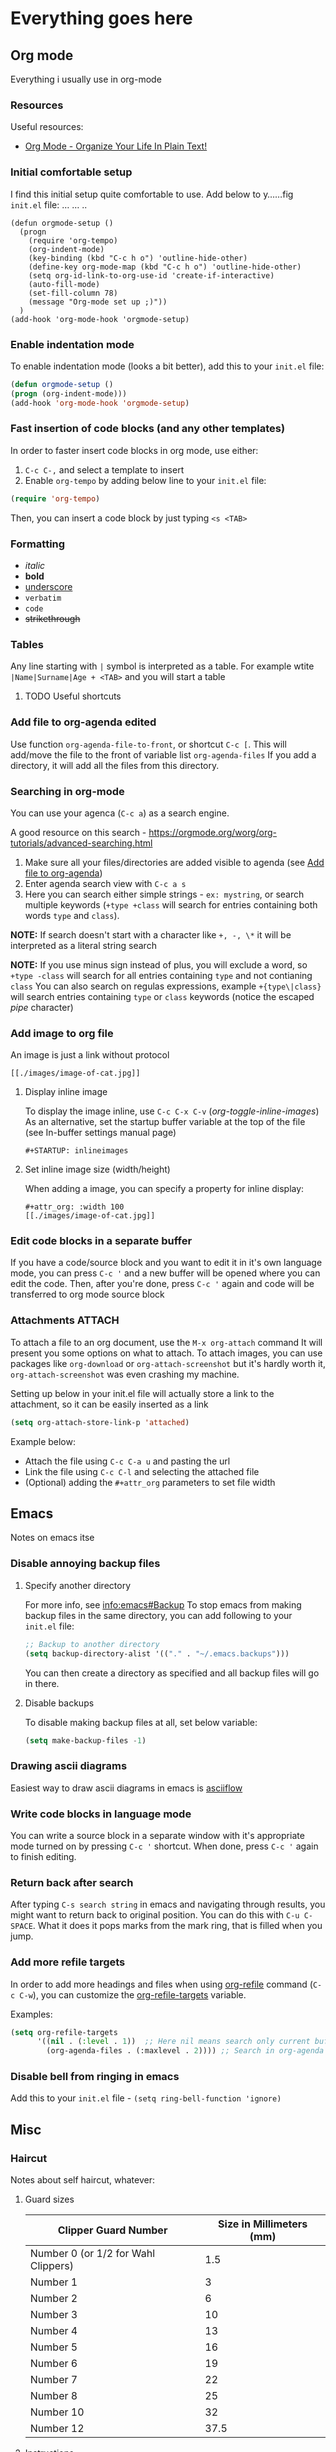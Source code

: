 #+STARTUP: inlineimages overview

* Everything goes here
** Org mode
:PROPERTIES:
:ID:       5c2ad23d-b530-4671-bd70-05380e417f81
:END:
Everything i usually use in org-mode
*** Resources
Useful resources:
- [[http://doc.norang.ca/org-mode.html][Org Mode - Organize Your Life In Plain Text!]]
*** Initial comfortable setup
I find this initial setup quite comfortable to use.
Add below to y......fig =init.el= file:
            ... ...  ..
#+begin_src..macs   ..
(defun orgmode-setup ()
  (progn
    (require 'org-tempo)
    (org-indent-mode)
    (key-binding (kbd "C-c h o") 'outline-hide-other)
    (define-key org-mode-map (kbd "C-c h o") 'outline-hide-other)
    (setq org-id-link-to-org-use-id 'create-if-interactive)
    (auto-fill-mode)
    (set-fill-column 78)
    (message "Org-mode set up ;)"))
  )
(add-hook 'org-mode-hook 'orgmode-setup)
#+end_src
*** Enable indentation mode
To enable indentation mode (looks a bit better), add this to your
~init.el~ file:

#+begin_src emacs-lisp
(defun orgmode-setup ()
(progn (org-indent-mode)))
(add-hook 'org-mode-hook 'orgmode-setup)
#+end_src

*** Fast insertion of code blocks (and any other templates)

In order to faster insert code blocks in org mode, use either:
1. =C-c C-,= and select a template to insert
2. Enable =org-tempo= by adding below line to your =init.el= file:

#+begin_src emacs-lisp
  (require 'org-tempo)
#+end_src

Then, you can insert a code block by just typing =<s <TAB>=

*** Formatting
:PROPERTIES:
:ID:       ec16ac95-93f6-46fd-938a-a4d93ce52856
:END:
- /italic/
- *bold*
- _underscore_
- =verbatim=
- ~code~
- +strikethrough+

*** Tables
Any line starting with =|= symbol is interpreted as a table.  For
example wtite =|Name|Surname|Age + <TAB>= and you will start a table
**** TODO Useful shortcuts
*** Add file to org-agenda edited
:PROPERTIES:
:ID: 1ed495c7-4875-4d98-88c7-511718c4850e
:END:

Use function =org-agenda-file-to-front=, or shortcut =C-c [=.  This
will add/move the file to the front of variable list
=org-agenda-files= If you add a directory, it will add all the files
from this directory.

*** Searching in org-mode
You can use your agenca (=C-c a=) as a search engine.

A good resource on this search -
[[https://orgmode.org/worg/org-tutorials/advanced-searching.html]]

1. Make sure all your files/directories are added visible to agenda
   (see [[id:1ed495c7-4875-4d98-88c7-511718c4850e][Add file to org-agenda]])
2. Enter agenda search view with =C-c a s=
3. Here you can search either simple strings - =ex: mystring=, or
   search multiple keywords (=+type +class= will search for entries
   containing both words =type= and =class=).

*NOTE:* If search doesn't start with a character like =+, -, \*= it
will be interpreted as a literal string search

*NOTE:* If you use minus sign instead of plus, you will exclude a
word, so =+type -class= will search for all entries containing =type=
and not contianing =class= You can also search on regulas expressions,
example =+{type\|class}= will search entries containing =type= or
=class= keywords (notice the escaped /pipe/ character)
*** Add image to org file
An image is just a link without protocol

#+begin_example
[[./images/image-of-cat.jpg]]
#+end_example


**** Display inline image
To display the image inline, use =C-c C-x C-v= (/org-toggle-inline-images/)
As an alternative, set the startup buffer variable at the top of the file (see In-buffer settings manual page)

#+begin_example
#+STARTUP: inlineimages
#+end_example

**** Set inline image size (width/height)
When adding a image, you can specify a property for inline display:

#+begin_example
#+attr_org: :width 100
[[./images/image-of-cat.jpg]]
#+end_example

*** Edit code blocks in a separate buffer
If you have a code/source block and you want to edit it in it's own language
mode, you can press =C-c '= and a new buffer will be opened where you can edit
the code. Then, after you're done, press =C-c '= again and code will be
transferred to org mode source block
*** Attachments :ATTACH:
To attach a file to an org document, use the ~M-x org-attach~ command
It will present you some options on what to attach.
To attach images, you can use packages like ~org-download~ or ~org-attach-screenshot~ but it's hardly worth it, ~org-attach-screenshot~ was even crashing my machine.

Setting up below in your init.el file will actually store a link to the attachment, so it can be easily inserted as a link
#+begin_src emacs-lisp
(setq org-attach-store-link-p 'attached)
#+end_src

Example below:
- Attach the file using ~C-c C-a u~ and pasting the url
- Link the file using ~C-c C-l~ and selecting the attached file
- (Optional) adding the ~#+attr_org~ parameters to set file width

#+attr_org: :width 500
[[attachment:1200px-Org-mode-unicorn.svg.png]]

** Emacs
:PROPERTIES:
:ID:       b01035fa-063f-410e-9ea9-94167530cc02
:END:

Notes on emacs itse
*** Disable annoying backup files

**** Specify another directory

For more info, see info:emacs#Backup To stop emacs from making backup files in
the same directory, you can add following to your =init.el= file:

#+begin_src emacs-lisp
;; Backup to another directory
(setq backup-directory-alist '(("." . "~/.emacs.backups")))
 #+end_src

You can then create a directory as specified and all backup files will
go in there.

**** Disable backups

To disable making backup files at all, set below variable:

#+begin_src emacs-lisp
(setq make-backup-files -1)
#+end_src
*** Drawing ascii diagrams
Easiest way to draw ascii diagrams in emacs is [[https://asciiflow.com][asciiflow]]

*** Write code blocks in language mode
You can write a source block in a separate window with it's appropriate mode
turned on by pressing =C-c '= shortcut. When done, press =C-c '= again to
finish editing.
*** Return back after search
After typing =C-s search string= in emacs and navigating through results, you might
want to return back to original position.
You can do this with =C-u C-SPACE=. What it does it pops marks from the mark
ring, that is filled when you jump.
*** Add more refile targets
In order to add more headings and files when using [[help:org-refile][org-refile]] command (=C-c C-w=), you can
customize the [[help:org-refile-targets][org-refile-targets]] variable.

Examples:
#+begin_src emacs-lisp
  (setq org-refile-targets
        '((nil . (:level . 1))  ;; Here nil means search only current buffer
          (org-agenda-files . (:maxlevel . 2)))) ;; Search in org-agenda files
#+end_src

#+RESULTS:
: ((nil :level . 1) (org-agenda-files :maxlevel . 2))
*** Disable bell from ringing in emacs
Add this to your =init.el= file - ~(setq ring-bell-function 'ignore)~
** Misc
*** Haircut
Notes about self haircut, whatever:
**** Guard sizes
|-------------------------------------+--------------------------|
| Clipper Guard Number                | Size in Millimeters (mm) |
|-------------------------------------+--------------------------|
| Number 0 (or 1/2 for Wahl Clippers) |                      1.5 |
| Number 1                            |                        3 |
| Number 2                            |                        6 |
| Number 3                            |                       10 |
| Number 4                            |                       13 |
| Number 5                            |                       16 |
| Number 6                            |                       19 |
| Number 7                            |                       22 |
| Number 8                            |                       25 |
| Number 10                           |                       32 |
| Number 12                           |                     37.5 |
|-------------------------------------+--------------------------|
**** Instructions
- Sides: Start with 10mm, then, if too long lower to max 6mm
- Top sides of the head (to take the bulk off): again, start with 10mm, if
  nothing is going off, lower to max 6-7mm.
- Top of the head: 10mm, if nothing going off lower to 9mm (*not less*)
**** Haircut videos:
[[https://www.youtube.com/watch?v=wNlxye9kF2E][How to Cut the Sides of Your Own Hair | The Up and Down Method]]

* Programming
** General
*** Workflow. In this order:
When working on a feature, i will usually follow below steps:

1. Make it work
2. Make it fast
3. Make it pretty
4. Make it clean (refactor)
*** Cheat Sheets
Good online cheat sheets - [[https://devhints.io/]]
Command line cheat sheet - [[https://cheat.sh/]]
*** Enterprise application (from the book about patterns)
**** Definition of an Enterprise application
From the book =Patterns of enterprise applications architecture=
Some might say that enterprise applications are just big systems, but there are plenty of large projects that are not enterprise applications.
My understanding of enterprise applications is that. Those are systems integrated very closely with business processes (or driving business processes). Like for example payroll, logistic applications and warehouse management systems, financial applications etc. Those applications often operate with data and this data needs to persist somewhere. Enterprise applications are often built around some business rules, and Layered architecture is very helpful with this. By isolating business rules to a separate layer, it will be easier to change (and business rules are something that changes a lot)
**** How to measure performance
There are many measurements that can be done for enterprise apps:

- Response time
- Responsiveness
- How Response or responsiveness change under load
- Scalability
- Performance (transactions per second)
*** Design resources
- https://css-tricks.com/
- https://www.refactoringui.com/
*** Writing notes
**** Focus on understanding
- think broader, try to find counterarguments to your ideas and understandings.
- writing effective notes involves reading, thinking and writing down your understanding (in your own words, concise) of what you just read. If you understood something, you must likely also remembered it.
**** How to take smart notes
//From the book 'How to take smart notes' or something//
- don't use complicated techniques and tools
- Keep all your unfinished tasks and projects written down, in order to free your working memory. (let your brain do more thinking than memorization). Bullet journaling might help with that.
- revisit your notes and try to link them in different ways in order to generate new ideas.
- don't multitask, it's impossible. multitasking is just fast switching of tasks. it's better to focus on one task at a time to preserve energy
- willpower is a finite resource that requires time to recover.
***** Linking smart notes
By finding the essence of the ideas and linking it with other notes we create a dialog between the notes and take them out of context, which can bring us to new inferences (ideas):

- when adding a note, think in which context will you must likely come across it and link it accordingly (for example if your write about a framework, you can link it with the language, the pattern this framework is using or type of projects it might be used in)
- add tags based on concrete topic of the note, not abstract or grouping keywords.
- making smart notes with links between the ideas is an investment that will pay off in the long run
***** Memorizing versus remembering
Those are two different concepts. memorization is the ability to pack some information and place it in your long-term memory. On the other hand, remembering is triggered by pulling the correct ropes (neurons?) in our brains that will recall something. Memorization is useless if we can't recall that information later (this how students usually prepare for exams, they memorize the information, but shortly after they cannot recall it, because this information was not linked properly). Writing and linking notes can help a lot with remembering.
*** Neovim
**** init.lua aliases in neovim
#+begin_src lua
local cmd = vim.cmd  -- to execute Vim commands e.g. cmd('pwd')
local fn = vim.fn    -- to call Vim functions e.g. fn.bufnr()
local g = vim.g      -- a table to access global variables
local opt = vim.opt  -- to set options
#+end_src
**** Luasnippets
For more extensive documentation always use internal vim help ~:h luasnip.txt~
***** Setting up

For default config values, see [[https://github.com/L3MON4D3/LuaSnip/blob/69cb81cf7490666890545fef905d31a414edc15b/lua/luasnip/config.lua#L82-L104][this]]

#+begin_src lua
local ls = require'luasnip'

ls.config.set_config {
    history = true,

    -- this is handy to see all values update at one if used in many places
    updateevents = "TextChanged,TextChangedI",

    -- Those are the globals that will be present in each file
    -- so you don't need to re-define then each time
    snip_env = {
        ls = require'luasnip',
        parse = ls.parser.parse_snippet,
        fmt = require('luasnip.extras.fmt').fmt,
        rep = require('luasnip.extras').rep,
        s = ls.snippet,
        t = ls.text_node,
        i = ls.insert_node,
        f = ls.function_node,
        c = ls.choice_node,
    }
}

-- cleanup the snippets before reloading, this is actually needed for the contents to change
ls.cleanup()
#+end_src

***** Loading files
In order to load snippets from folder, add following

#+begin_src lua
-- to load snippets from lua files
require('luasnip.loaders.from_lua').lazy_load({ paths = "./luasnippets" })
-- to load vscode like snippets
require('luasnip.loaders.from_vscode').lazy_load({ paths = "./snippets" })
#+end_src

***** Lua snippets

Snippets stored in lua files can be more powerful, although less portable. To start with them, create a directory (ex: ~luasnippets~) where all snippets will be stored

Snippets are stored based on ~filetype~. For example, for snippets available for all files, create a file ~luasnippets/all.lua~. (See ~:set filetype~) This file needs to return a list of 2 values, snippets and autosnippets (which may be null)

Example (notice we didn't declare any local variables, because we used snip\_env setup above):
#+begin_src lua
local snippets = {
    s('state', fmt("const [{}, set{}] = React.useState({});{}", {
        i(1, "state"),
        f(function (args)
            return (args[1][1]:gsub("^%l", string.upper))
        end, {1}),
        i(2, "value"),
        i(0)
    }))
}

local autosnippets = {}

return snippets, autosnippets
#+end_src

***** Keymaps
In order to navigate better, you can set following keymaps:

#+begin_src lua
local ls = require('luasnip')
-- Luasnip jump forward or expand
vim.keymap.set({'i', 's'}, "<C-k>", function()
    if (ls.expand_or_jumpable()) then
        ls.expand_or_jump()
    end
end, {silent = true})

-- Luasnip jump backward
vim.keymap.set({'i', 's'}, "<C-j>", function()
    if (ls.jumpable(-1)) then
        ls.jump(-1)
    end
end, {silent = true})

vim.keymap.set({'i', 's'}, "<C-l>", function()
    if (ls.choice_active()) then
        ls.change_choice(1)
    end
end, {silent = true})

-- reload snippets after change was done
vim.keymap.set("n", "<leader><leader>s", "<cmd>source " .. vim.fn.stdpath('config') .. "/lua/snippets-setup.lua<cr>", { silent = true })

-- Edit snippets for current filetype
vim.keymap.set("n", "<leader><leader>se", function() require("luasnip.loaders").edit_snippet_files() end, { silent = true })
#+end_src
***** Extending filetypes
#+begin_src lua
-- when in typescript file, search ONLY typescript and typescriptreact snippets
ls.filetype_set("typescript", { "typescript", "typescriptreact" })

-- when in typescript files, ALSO search typescriptreact
-- WARNING: if this code is rerun every time setup is reloaded, you will see
-- duplicate snippets
ls.filetype_extend("typescript", { "typescriptreact" })
#+end_src
*** Making plans for the future
When you plan something for the future, you cannot know if it will make you happy. (you cannot psychologically know it)

Moral of the story: living in the moment is not just a lofty idea from lifestyle books, it's the only way of living your brain can comprehend)
** Algorithms
Here i will document my solutions to various leetcode questions. I will first attempt to solve them in Python or Javascript

The attempt is to do an explanation of all the questions from this [[https://docs.google.com/spreadsheets/d/1sfaK42jUUNIz9_jsQViWCMR5B2_cos_KD31bKI-5bEg/edit#gid=0][list]]
*** Best time to buy
#+begin_example
You are given an array prices where prices[i] is the price of a given stock on the ith day.

You want to maximize your profit by choosing a single day to buy one stock and choosing a different day in the future to sell that stock.

Return the maximum profit you can achieve from this transaction. If you cannot achieve any profit, return 0.
#+end_example

**** Solution

Solution to this problem is of complexity ~O(n)~. Also called sliding-window technique The idea is to have two pointers. One pointing at the current lowest price, and the other at the current examined price. Also, we want to keep track of the maximum profit made during the loop. So, while we move through the list, we should keep track of 3 things:

-   the minimum price that we encountered so far
-   The maximum profit we could get
-   the current price we're at

This problem can be also solved using [[https://www.geeksforgeeks.org/largest-sum-contiguous-subarray][Kodane's algorithm]] also known as ~largest sum of contiguous subarray~.
*** Binary search
Binary search is performed on sorted collections and has a complexity of O(log n). It is part of Divide and Conquer algorithms and the key target in each step is to make the solution domain smaller, by eliminating portions that don't satisfy the requirements.
*** Binary search in a rotated sorted array :ATTACH:
:PROPERTIES:
:ID:       55e25b1a-4033-42df-943b-ae903ee65f0c
:END:
Source: [[https://leetcode.com/problems/search-in-rotated-sorted-array/][https://leetcode.com/problems/search-in-rotated-sorted-array/]]

#+begin_example
There is an integer array nums sorted in ascending order (with distinct values).

Prior to being passed to your function, nums is possibly rotated at an unknown pivot index k (1 <= k < nums.length) such that the resulting array is [nums[k], nums[k+1], ..., nums[n-1], nums[0], nums[1], ..., nums[k-1]] (0-indexed). For example, [0,1,2,4,5,6,7] might be rotated at pivot index 3 and become [4,5,6,7,0,1,2].

Given the array nums after the possible rotation and an integer target, return the index of target if it is in nums, or -1 if it is not in nums.

You must write an algorithm with O(log n) runtime complexity.
#+end_example

**** Solution

Again, we see the array is sorted and that we need to solve the problem in `O(log n)` time. This almost always means binary-search, so we need to have a left, right, and middle pointer. The key concept to understand, when we take a mid pointer, which portion is sorted relative to this pointer, left or right?

[[attachment:Solution1.png]]

This is easy to check if we know what is the leftmost value of the array (and we know it). If `left <= mid` then left part is sorted, else the right part is sorted. Now that we know which part is sorted, we can check if our `target` is within that sorted part. If it is, then discard the other portion, and vice versa.

[[attachment:Solution2.png]]

In above example, target was not in our sorted (left) part, so we just discarded it and continue the search in the remaining portion.

#+begin_src python
class Solution:
    def search(self, nums: List[int], target: int) -> int:
        left = 0
        right = len(nums) - 1
        while left <= right:
            mid = (left + right) // 2
            if nums[mid] == target:
                return mid;
           # Is the left part sorted?
            if nums[left] <= nums[mid]:
                # Left part is sorted
                if nums[left] <= target < nums[mid]:
                    # search the left part
                    right = mid - 1
                else:
                    left = mid + 1
            else:
                # Right part is sorted
                if nums[mid] < target <= nums[right]:
                    # search right
                    left = mid + 1
                else:
                    right = mid - 1
        return -1
#+end_src
*** Contains duplicate
Source: [[https://leetcode.com/problems/contains-duplicate]]

#+begin_example
Given an integer array nums, return true if any value appears at least twice in the array, and return false if every element is distinct.
#+end_example

**** Solution
There are 2 possible solutions that appear to me as optimal:

1. Sort the array first. It is easy to find out if there are duplicates in a sorted array. The complexity will be then equal to the complexity of sorting. This is a more memory efficient method.
2. Use a hash map to identify if an element was previously found
*** Maximum product subarray
:PROPERTIES:
:SOURCE:   https://leetcode.com/problems/maximum-product-subarray/
:END:

Problem:
#+begin_example
Given an integer array nums, find a contiguous non-empty subarray within the array that has the largest product, and return the product. It is guaranteed that the answer will fit in a 32-bit integer. A subarray is a contiguous subsequence of the array.
#+end_example

**** Solution :ATTACH:
:PROPERTIES:
:ID:       e58a059c-58de-4516-adbf-8bd3edbe0e3a
:END:
This puzzle is easily solved with Dynamic programming What information do we need? When looping through the array, I want to keep track of the maximum product that I encountered so far before.

[[attachment:one.png]]

But there is an issue with the negative numbers. Let's say we have array [-1, -2, 3, -4]. What is the maximum product here.
[[attachment:two.png]]

Solution to this issue is to keep track both of Max and Min of the previous subarray:
[[attachment:three.png]]

With this, only 1 special case remains, it's zero. When we encounter a 0, we want to reset both max and min to 1.
[[attachment:four.png]]

#+begin_src python
class Solution:
    def maxProduct(self, nums: List[int]) -> int:
        maxp = minp = nums[0]
        answer = nums[0]
        for num in nums[1:]:
            if num < 0:
                # when we have negative values, signs change
                (maxp, minp) = (minp, maxp)
            maxp = max(num, maxp * num)
            minp = min(num, minp * num)
            answer = max(maxp, answer)
        return answer
#+end_src

**** Thoughts
Dynamic programming uses the concept of memorizing the previous calculations so we don't have to re-compute them again and again. It's actually very similar to Maximum subarray but here we need another variable to keep track of - ~minimum so far~
*** Maximum subarray
:PROPERTIES:
:SOURCE:   https://leetcode.com/problems/maximum-subarray/
:END:
#+begin_example
Given an integer array nums, find the contiguous subarray (containing at least one number) which has the largest sum and return its sum.

A subarray is a contiguous part of an array.
#+end_example

**** Solution
Solution is based on Kodane's algorithm. (also mentioned Best time to buy) It's a method to find the biggest contiguous positive subarray.

Pseudocode:
#+begin_src python
max_so_far = -infinity
max_result = 0

for each number in array:
    max_so_far = max_so_far + number
    max_result = max(max_result, max_so_far)
    if max_so_far is less than 0: # if sum goes below 0, it's useless for our result, cut it
        max_so_far = 0 # make sure to reset to 0 if sum went negative
#+end_src

Python:
#+begin_src python
class Solution:
    # Using Kodane's algorithm
    def maxSubArray(self, nums: List[int]) -> int:
            max_so_far = -inf
            max_ending_here = 0
            # Loop over elements
            for num in nums:
                    max_ending_here += num
                    max_so_far = max(max_so_far, max_ending_here)
                    max_ending_here = max(0, max_ending_here)
            return max_so_far
#+end_src
*** Minimum in rotated sorted array
:PROPERTIES:
:SOURCE:   https://leetcode.com/problems/find-minimum-in-rotated-sorted-array/
:END:
#+begin_example
Suppose an array of length n sorted in ascending order is rotated between 1 and n times. For example, the array nums = [0,1,2,4,5,6,7] might become:

[4,5,6,7,0,1,2] if it was rotated 4 times.
[0,1,2,4,5,6,7] if it was rotated 7 times.
Notice that rotating an array [a[0], a[1], a[2], ..., a[n-1]] 1 time results in the array [a[n-1], a[0], a[1], a[2], ..., a[n-2]].

Given the sorted rotated array nums of unique elements, return the minimum element of this array.

You must write an algorithm that runs in O(log n) time.
#+end_example

**** Solution :ATTACH:
:PROPERTIES:
:ID:       4cda5a7b-337d-48ad-8998-ba47618ff86f
:END:
What is the goal? to find the minimum value in a sorted array that might be rotated. (in log n time)

When a sorted array is rotated, what we have as a result is actually 2 sorted arrays. And what we need to find is the leftmost value of the smaller (right) one.

[[attachment:sort1.png]]

But we don't know where left array ends and the right one begins. What we can do, we can start choosing pivots and checking if we are in the first or second array?

[[attachment:sort2.png]]

With this pivot, are we in the first array or the second? we can check this by comparing to the left most value, if it's less or equal to the pivot, then we are in the left (first) array. In this case this is true, and this means we can safely ignore all the elements before the p1ivot and continue searching in the remaining array(s)

[[attachment:sort3.png]]

Notice we still have 2 sorted arrays left
Say we selected a new pivot:

[[attachment:sort4.png]]

Now the situation is different as it's smaller than the leftmost value, meaning we are in the right array. This means all the values after it are only larger and can be ignored.
Now after few iterations we would arrive at this point:

[[attachment:sort5.png]]

If the left value is smaller or equal to the right value, it means the array is already sorted, and what we need to do is just return the leftmost value.

#+begin_src python
class Solution:
    def findMin(self, nums: List[int]) -> int:
        left = 0
        right = len(nums) - 1
        while left < right:
            if nums[left] <= nums[right]:
                # Array from left to right is already sorted, return the leftmost value
                return nums[left]
            pivot = (left + right) // 2
            # Where is the pivot? left or right array?
            if nums[pivot] >= nums[left]:
                # Left, continue searching to the right of the pivot
                left = pivot + 1
            else:
                # Right, continue searching to the left
                right = pivot
        return nums[left]
#+end_src

**** Thoughts
When we have to search something in a sorted or rotated array, first should come to mind Binary search. When thinking of binary search, it's useful to think about which parts of the sequence will be disqualified in this step, in order to make the possible solution list smaller.
** Design Patterns
*** Decorator
[[https://refactoring.guru/design-patterns/decorator][Source - refactoring guru]]
Decorator design pattern is used to enhance an object using `Composition` instead of inheritance, while preserving the same interface

**** Example
Let's say I have a ~DataSource~ class in my library. Users of the library have requested a new feature to be able to encrypt the content of the ~DataSource~, and other users requested compression of the ~DataSource~. Some of them would like to have both. In this case I can just implement two decorators (as seen in  [[id:d0264d8b-852b-40be-8c48-c708a4bc075b][Pseudo code]] section). Then, client can use either one of those, or he can combine them and have something like this ~(((FileDataSource) EncryptionDecorator) CompressionDecorator)~

**** Pseudo code :ATTACH:
:PROPERTIES:
:ID:       d0264d8b-852b-40be-8c48-c708a4bc075b
:END:
[[attachment:pseudo.png]]
*** Singleton
:PROPERTIES:
:ID:       92e4226f-e8ac-4104-a74f-eb953e224abb
:END:
This is a very simple pattern. It ensures that there will be only one instance of a class at the same time in the application. This if often needed when objects with state need to be passed around the application.

In [[id:6c94391a-b52c-4308-93bc-d770b29857fc][Javascript]], a singleton is very easily implemented, just by exporting a concrete instance of an object:

#+begin_src js
class Database {
    constructor(source) {
        this.source = source;
    }

    getSource() {
        return this.source;
    }
}

export default new Database("data.sqlite");
#+end_src

**** Solved problem
Singleton is a videly used pattern. And it solves well the problem of passing a stateful object around in application. It could be used in applications where there are not so many dependencies, or we know those dependencies will not change (we never know though).
**** Caveats
You should never (at least in javascript), assume that the singleton instance is really the only one instance used in the application. Unless using a `global.MyInstance` variable, there is always a possibility that two packages will use different versions of some singleton dependency, and will download two versions in their `node_modules`. But you probably never need a really unique singleton in the whole application.
*** Dependency injection :ATTACH:
:PROPERTIES:
:ID:       1706fad8-b073-4c65-9918-f63b641013d8
:END:
Also called just DI. It's a pattern, same as [[id:92e4226f-e8ac-4104-a74f-eb953e224abb][Singleton]] pattern that facilitates passing dependencies. Unlike singleton, where the dependency is created outside of your program main logic, in DI, there is such a thing called injector, which constructs the dependencies, and provides them to the parts of the application that require them.

[[file:~/Pictures/Screenshots/Screenshot from 2022-07-24 15-42-58.png]]

**** Solved problem
The DI solves the same problems as [[id:92e4226f-e8ac-4104-a74f-eb953e224abb][Singleton]], plus having less coupling between parts of the application. In fact, dependencies are quite interchangeable until they all implement the same interface.
**** Caveats
Injecting dependency manually can be cumbersome, and in large applications there might be a need to insert a lot of services. To help with those, check out Inversion of control and Dependency injection container.
*** Pattern is just a pointer, not a solution
Accoring to the book "Pattern of enterprise application architecture", patterns are 'half-baked'.

Patterns cannot be applied blindly to your particular cases, as they always need to be adapted to a concrete situation. This is because the pattern is describing only **the core** solution (or how one should think about the solution). Implementing this solution is a task that should be done.

#+begin_quote
Every pattern is incomplete, and you have the responsibility, and the fun, to adapt it to your project

//"Patterns of enterprise applications architecture"//
#+end_quote
** Data structures
*** Piece table
Piece table is a data structure convenient for implementing text editors or similar structures.

Piece table is an append only data structure, meaning it doesn't delete anything from content that was ever inserted.

It consists of 3 pieces:
- original buffer (readonly)
- add buffer (where we append what user has inserted)
- array of pieces, that keeps track of which pieces from which buffers are currently shown

#+begin_src json
{
    "original": "the quick brown fox\njumped over the lazy dog",
    "add": "",
    "pieces": [Piece(start=0, length=44, source="original")],
}
#+end_src

For example we have the text ~Hello world~. Our piece table would look like this:
#+begin_src json
{
    "original": "Hello world",
    "add": "",
    "pieces": [Piece(start=0, length=11, source="original")],
}
#+end_src

Say we modify the string by adding a ~!~ at the end, so now it's ~Hello world!~
#+begin_src json
{
    "original": "Hello world",
    "add": "!",
    "pieces": [
        Piece(start=0, length=11, source="original"),
        Piece(start=0, length=1, source="add"),
    ],
}
#+end_src

Notice what we did: we appended ~!~ to the add buffer, and added another piece to the array, that points to this character.

What if we add something to the middle of the text? Say we modified the original string like this ~Hello f***ing world~ where we added the string ~f***ing~ (notice the space at the beginning)

#+begin_src json
{
    "original": "Hello world",
    "add": " f***ing",
    "pieces": [
        Piece(start=0, length=5, source="original"),
        Piece(start=5, length=8, source="add"),
        Piece(start=5, length=6, source="original")
    ],
}
#+end_src

Notice that now we split the original piece into 2 parts and add the new content in the middle.
Same thing happens with deletion, we only need to adjust the pieces to point to the content that should be visible.
** Chrome extension development
*** Getting started
1. Open link in chrome `chrome://extensions`
2. Click ~Developer mode~
3. Click ~Load unpacked~ and select the project folder
*** Creating a manifest
:PROPERTIES:
:ID:       971eea90-a5a4-45c6-b8c6-42b6d54a4150
:END:
Create a manifest in the root of the project
#+begin_src text
{
  "name": "Getting Started Example",
  "description": "Build an Extension!",
  "version": "1.0",
  "manifest_version": 3,
    // File to run in background
    "background": {
    "service_worker": "background.js"
  },
  // Static content scripts
  "content_scripts": [
    {
      "matches": ["<all_urls>"],
      "js": ["./scripts/main.js"],
            "run_at": "document_idle"
    }
  ],
    // Add permissions that the extension will need
    "permissions": ["storage"],
  "action": {
    "default_popup": "popup.html",
    "default_icon": {
      "16": "folder/icon.png",
      "32": "folder/icon.png",
      "48": "folder/icon.png",
      "128": "folder/icon.png"
    }
  },
  "icons": {
    "16": "./images/get_started16.png",
    "32": "./images/get_started32.png",
    "48": "./images/get_started48.png",
    "128": "./images/get_started128.png"
  }
}
#+end_src
*** Add icons to chrome extension
-   Add images of different sizes into the project folder. (16, 32, 48, 128).
-   Add `default_icon` property to [[id:971eea90-a5a4-45c6-b8c6-42b6d54a4150][manifest]]
*** Add options page in chrome extension
-   Create a html file that will be shown on options (example `options.html`)
-   Add `options_page` property to the [[id:971eea90-a5a4-45c6-b8c6-42b6d54a4150][manifest]]
-   Additionally, add respective javascript files
*** Enable typing
To enable types, create a file jsconfig.json in the root directory, and add:

#+begin_src js
{
    "typeAcquisition": {
        "include": ["chrome"]
    }
}
#+end_src

For this, your directory will need to be initialized as npm package.
*** Service worker
A service worker in chrome extension is registered in the [[id:971eea90-a5a4-45c6-b8c6-42b6d54a4150][manifest]] using property ~background~ property.
Service worker is not meant to modify the DOM, in fact it doesn't have a ~window~ in it's environment. It is meant to listen to events instead.

**** What are Service workers
Service workers are a special kind of [[https://developer.mozilla.org/en-US/docs/Web/API/Worker][web-workers]]. Service workers are Javascript scripts that run in the browser's background and are not linked to a particular web page. Often usage of a service worker involves a cache and enabling offline functionality, since service workers can intercept network request and interrupt/modify them. Service workers can't access the DOM, since they are not linked to a particular web page or tab, but they can communicate with the page by sending messages. If service workers need access to a persistent storage, they can use Indexdb

**** Life cycle
***** Why life cycle is important
Life cycle is important especially in situations when you want to update the service worker with a new version.

1.  Provide seamless offline experience
2.  Make sure a new version of the service worker can download itself and install itself without interrupting the existing one
3.  Make sure that each page which is in scope is controlled by the same service worker
4.  Make sure no two different versions of service workers are running in the same session

***** Download
Download phase happens the first time when you call ~navigator.serviceWorker.register~. It will try to download all scripts and static files. If any of those fail, the service worker will not be installed and will retry it next time.

***** Install
After a successful download, service worker get's an `install` event. Install event will be called only once for each service worker, and this is the place to setup all caches and dependencies. If `install` fails, it will never be able to control the clients (see [[https://developers.google.com/web/fundamentals/primers/service-workers/lifecycle#install]])

***** Activate

~activate~ is the state when service worker becomes functional. But it will not control the client the first time it activated after ~register~, because initially page loaded without the service worker being installed. To start controlling, page needs to be loaded with service worker already being installed (in other words, refresh the page). (You could start controlling the client without refreshing the page, see [[https://developers.google.com/web/fundamentals/primers/service-workers/lifecycle#clientsclaim]]

***** Life cycle during update
When updating a service worker the life cycle is similar, but with small nuances

***** Download the updated version
The new version will be downloaded if at least a byte of a difference in the service worker or it's modules is spotted.

***** Installing the update
Then the service worker is installed (the old version is still running). After installation the updated service worker is put in a `waiting` state. This means that old service worker is still running, and will be running until there is at least one page controller by it opened. This should prevent 2 different service workers controlling the same page. (you can [skip](https://developers.google.com/web/fundamentals/primers/service-workers/lifecycle#skip_the_waiting_phase) the waiting phase)

***** Activating the update
One you close all your tabs and open it again, the new service worker will be ~activated~.

==Important: event handlers must be registered synchronously==
If you register event handlers in a async function you might miss the events, because browser will terminate the service worker when it's not needed and will spawn it again when it's required.

***** Storage
Because browser will terminate the Service worker when necessary, you cannot rely on in-memory storage like variables, as they might be reset. Instead, use [[https://developer.chrome.com/docs/extensions/reference/storage/]]

***** Example
Example of an event you might want is `chrome.runtime.onInstalled`, which fill fire once when your application is installed. It might be used to setup the environment and do more setup.
*** Content scripts
Content scripts contain code that is meant to be inserted to the page's DOM and modify content there.
**** Static injection
Static script and css injection is done via manifest file. Using `content_scripts` property (see [[id:971eea90-a5a4-45c6-b8c6-42b6d54a4150][Creating a manifest]])
**** Dynamic injection
Dynamic script injection can be done at runtime in response to events. It's done using ~chrome.scripting.executeScript~ (see [[https://developer.chrome.com/docs/extensions/reference/scripting/#method-executeScript][documentation]])
*** Creating UI for the extension
Create a ~.html~ file with the ui
Add a action property to the manifest. See [[id:971eea90-a5a4-45c6-b8c6-42b6d54a4150][manifest]]
** Powershell
*** Create ssh key in windows and add it to github
:PROPERTIES:
:ID:       e1d81e89-b499-42a8-a2d2-368d0a23e8d5
:END:
1. Create an Ssh key with Powershell ~ssh-keygen -c andrei.dimitrascu@gmail.com~
2. run in ~Powershell Get-Content -Path $HOME\.ssh\id_rsa.pub | Set-Clipboard~ to save your public key to the clipboard
3. Go to https://github.com/settings/ssh/new and add the content of your public key file
4. Restart all terminal sessions, if =HOME= Environmental variable is set
   correctly Git should start working with the new Ssh key (it will look for
   =%HOME%/.ssh/id_rsa= file)

*** Create link in powershell
:PROPERTIES:
:ID:       3c5794b4-a7ea-4011-af27-895d646f16e3
:END:
There are 2 types of files in windows, soft and hard.
- =Soft links=: just like regular links, there is an arrow symbol next to the icon.
- =Hard links=: Make it appear like the file is really on the location,
  although it's a link.

#+begin_src sh
# Create soft link
# Path can be either a file or a folder

> New-Item -ItemType SymbolicLink -Path "PathWhereLinkShouldBeCreated" -Target "Target"

# Create hard link for a file

> New-Item -ItemType HardLink -Path "PathWhereLinkShouldBeCreated" -Target "Target"

# Create hard link for a folder (junction point)

> New-Item -ItemType Junction -Path "PathWhereLinkShouldBeCreated" -Target "Target"
#+end_src
*** Measure command execution time in powershell
#+begin_src powershell
Measure-Command { Invoke-Expression "cargo run" | Out-Default }
#+end_src
*** Powershell add command line arguments
#+begin_src powershell
[CmdletBinding()]
param (
    [Parameter()]
    [string]
    $paths,
    [Parameter()]
    [string]
    $destination
)

# Logic
Write-Output "$paths and $destination"
#+end_src
*** Powershell check if file exists
:PROPERTIES:
:ID:       753964a2-937e-4166-b82a-e8c4e1ea60e7
:END:
#+begin_src powershell
if (-Not (Test-Path -Path $paths)) {
   # Logic
}
#+end_src
*** Dotnet test - run failed tests only with powershell
Use following powershell script to extract the filter for our command (replace the name of =.trx= file):

#+begin_src sh
$filter = (Select-String -Pattern 'UnitTestResult.*testName=\"(\w+)\".*outcome="Failed"' -Path .\TestResults\All.trx | ForEach-Object { "DisplayName=$($_.Matches.Groups[1])" }) -join "|"

# Then run dotnet command
dotnet test --filter $filter --logger "trx;logfilename=All3105.trx" -r .\TestResults\
#+end_src
*** Measure command execution time
#+begin_src sh
Measure-Command { Invoke-Expression "cargo run" | Out-Default }
#+end_src
*** Add command line arguments
Powershell add command line arguments

#+begin_src sh
[CmdletBinding()]
param (
    [Parameter()]
    [string]
    $paths,
    [Parameter()]
    [string]
    $destination
)

# Logic
Write-Output "$paths and $destination"
#+end_src
*** Check if file exists
Powershell check if file or folder exists:

#+begin_src sh
if (-Not (Test-Path -Path $paths)) {
# Logic
}
#+end_src
*** Create array
:PROPERTIES:
:SOURCE:   https://docs.microsoft.com/en-us/powershell/scripting/learn/deep-dives/everything-about-arrays?view=powershell-7.2
:END:
#+begin_src sh
$data = @('Zero','One','Two','Three')
#+end_src
*** Split long command over multiple lines
:PROPERTIES:
:SOURCE:   https://stackoverflow.com/questions/2608144/how-to-split-long-commands-over-multiple-lines-in-powershell
:END:
In order to split a command, use backticks  ~`~:

#+begin_src sh
&"C:\Program Files\IIS\Microsoft Web Deploy\msdeploy.exe" `
-verb:sync `
-source:contentPath="c:\workspace\xxx\master\Build\_PublishedWebsites\xxx.Web" `
-dest:contentPath="c:\websites\xxx\wwwroot,computerName=192.168.1.1,username=administrator,password=xxx"
#+end_src
*** Throw exception
:PROPERTIES:
:SOURCE:   https://docs.microsoft.com/en-us/powershell/scripting/learn/deep-dives/everything-about-exceptions?view=powershell-7.2
:END:
#+begin_src sh
function Start-Something
{
    throw "Bad thing happened"
}
#+end_src
*** Try/catch
:PROPERTIES:
:SOURCE:   https://docs.microsoft.com/en-us/powershell/module/microsoft.powershell.core/about/about_try_catch_finally?view=powershell-7.2
:END:
#+begin_src sh
try {
   $wc = new-object System.Net.WebClient
   $wc.DownloadFile("http://www.contoso.com/MyDoc.doc","c:\temp\MyDoc.doc")
}
catch [System.Net.WebException],[System.IO.IOException] {
    "Unable to download MyDoc.doc from http://www.contoso.com."
}
catch {
    "An error occurred that could not be resolved."
}
#+end_src
*** Validate xml schema
Following script can be used to validate an XML Schema in Powershell:

#+begin_src sh
function Test-XmlSchema
{
    param
    (
        [Parameter(Mandatory = $true)]
        [ValidateScript({Test-Path $_})]
        [String]
        $XmlPath,

        [Parameter(Mandatory = $true)]
        [ValidateScript({Test-Path $_})]
        [String]
        $SchemaPath
    )

    $schemas = New-Object System.Xml.Schema.XmlSchemaSet
       $schemas.CompilationSettings.EnableUpaCheck = $false
       $schema = ReadSchema $SchemaPath
       [void]($schemas.Add($schema))
       $schemas.Compile()

       try
    {
        [xml]$xmlData = Get-Content $XmlPath
              $xmlData.Schemas = $schemas

        #Validate the schema. This will fail if is invalid schema
              $xmlData.Validate($null)
              return $true
       }
    catch [System.Xml.Schema.XmlSchemaValidationException]
    {
              return $false
       }
}

Function ReadSchema
{
       param($SchemaPath)
       try
    {
              $schemaItem = Get-Item $SchemaPath
              $stream = $schemaItem.OpenRead()
              $schema = [Xml.Schema.XmlSchema]::Read($stream, $null)
              return $schema
       }
       catch
    {
              throw
       }
       finally
    {
              if($stream)
        {
                     $stream.Close()
              }
       }
}

Export-ModuleMember -Function Test-XmlSchema
#+end_src
** Linux :linux:
*** Create symlink
Links in Linux are created using the ~ln~ command.

#+begin_src sh
ln -sf ~/dotfiles/nvim ~/.config/nvim
#+end_src

For windows, see [[id:3c5794b4-a7ea-4011-af27-895d646f16e3][Create link in powershell]]
*** Edit cron tasks for other user
In order to edit cron tasks in Linux:
#+begin_src sh
crontab -e
#+end_src

To edit tasks as other user:
#+begin_src sh
crontab -e -u username
#+end_src

To see a list of usernames see [[id:b787a88d-b5f3-41ad-84ab-79fb31bb981e][List all users in Linux]]
*** List all users in Linux
:PROPERTIES:
:ID:       b787a88d-b5f3-41ad-84ab-79fb31bb981e
:END:
To list all users in Linux, use ~cat /etc/passwd~
To list all groups currently in Linux, use ~cat /etc/group~
*** Extract files from archive
~tar xvzf file.tar.gz~

Where:
1. ~x~ stands for ~extract~
2. ~v~ stands for ~verbose~
3. ~z~ stands for ~gzip~
4. ~f~ stands for ~file~
*** Grep exclude directory
In order to exlude directories while ~grep'ing~:

#+begin_src sh
grep -r --exclude-dir="node_modules" "pattern"
     |                   |
`recursive`   `exclude node_modules`
#+end_src
*** How to open file manager from terminal
1. Navigate to the folder you need
2. type ~xdg-open .~ to open current folder or ~xdg-open filename~ to open file
It's the same as ~start~ command in Windows
*** List file sizes
To list file sizes in Linux, use ~-l~ and ~-h~ flags of ~ls~ command

//Example: `ls -lh .` will show something like://
#+begin_example
total 3.6M
drwxr-xr-x 4 andrei andrei 4.0K Jan  9 09:27 build
drwxr-xr-x 2 andrei andrei 4.0K Jan  9 09:27 deps
drwxr-xr-x 2 andrei andrei 4.0K Jan  9 09:27 examples
-rwxr-xr-x 2 andrei andrei 3.6M Jan  9 09:27 guessing_game
-rw-r--r-- 1 andrei andrei  130 Jan  9 09:27 guessing_game.d
drwxr-xr-x 2 andrei andrei 4.0K Jan  9 09:27 incremental
#+end_example
** Databases
*** ACID
ACID stands for atomicity, consistency, isolation, durability.
In short it's the ability of the database to handle complex operations as a single transaction, and guarantee data remains valid even after unforeseen issues like outages or other errors.
*** Postgres SQL
**** Postgres is a Open source object relational database
1. Documentation – https://www.postgresql.org/docs/
2. Other online resources – https://www.postgresql.org/docs/online-resources/
3. Exercises – https://pgexercises.com/gettingstarted.html

**** To revisit
- Creating views – https://www.postgresql.org/docs/current/tutorial-views.html
- Window functions – https://www.postgresql.org/docs/current/tutorial-window.html
- Inheritance – https://www.postgresql.org/docs/current/tutorial-inheritance.html
**** Alter user role in Postgres
***** Change role
Alter the role afterwards - ~ALTER ROLE rast999 WITH CREATEDB CREATEROLE LOGIN REPLICATION;~
***** Set a new password
Setting new password is the same ~ALTER ROLE sample WITH PASSWORD 'newpassword';~
**** Create postgres database
To create a new database:
#+begin_src sh
createdb mydb

# if you want to create a database with the current user name, just use
createdb

# to delete a database
dropdb mydb
#+end_src

It might be that you will get this error - ~createdb: error: connection to server on socket "/var/run/postgresql/.s.PGSQL.5432" failed: FATAL: role "rast999" does not exist~. This means that postgres was installed under role ~postgres~ and before logging in you will need to create a new role for your normal user (ex. for ~rast999~). See [[id:a3259d0d-56dd-4eef-8d1c-978efd931b66][Create postgres role]].
**** Check if Postgres service is running
To check if the service is running on Linux:
~sudo service postgresql status~

To start the service if it's not running:
~sudo service postgresql start~
**** Combine queries with union operator
Union will combines different queries. Columns in all queries must have the same type. ~UNION~ will remove all duplicates from resulting table. There is also ~UNION ALL~ that will leave the duplicates.

#+begin_src sql
SELECT surname
  FROM cd.members
    UNION  -- couls also use UNION ALL
SELECT name
  FROM cd.facilities;
#+end_src
**** List users in postgres
:PROPERTIES:
:ID:       0ef0a298-1609-425d-9547-93ffb7e70649
:END:
To list the users, run ~SELECT rolname FROM pg_roles;~ (note the ~;~ at the end). Or, you can from run ~\du~ meta-command Sample output:

| Role name | Attributes                                                 | Member of |
|-----------+------------------------------------------------------------+-----------|
| postgres  | Superuser, Create role, Create DB, Replication, Bypass RLS | {}        |
| rast999   |                                                            | {}        |
**** Create postgres role
:PROPERTIES:
:ID:       a3259d0d-56dd-4eef-8d1c-978efd931b66
:END:
In a fresh postgres installation, you cannot just connect to database from your normal user (ex. rast999). Instead, you will need first to create a role (aka user) in postgres for it.

To do this:
- login as user ~postgres~: ~sudo su postgres~
- run ~psql~, then ~CREATE ROLE name~ or just ~createuser name~ from command line

Note: This will create a simple role without any privileges.

To grant role privileges you can:
Specify them at creation time - ~CREATE ROLE rast999 CREATEDB CREATEROLE LOGIN REPLICATION;~
In order to check which users are currently created, see [[id:0ef0a298-1609-425d-9547-93ffb7e70649][List users in postgres]]
**** Create table
#+begin_src sql
CREATE TABLE table_name (
    name varchar(80),
    area double,
);
#+end_src
**** Delete table
#+begin_src sql
DROP TABLE table_name;
#+end_src
**** Insert data into table
You can insert values into postgresql via SQL command:

#+begin_src sql
INSERT INTO cities VALUES ('San Francisco', '(-194.0, 53.0)');

-- or

INSERT INTO weather (city, temp_lo, temp_hi, prcp, date)
    VALUES ('San Francisco', 43, 57, 0.0, '1994-11-29');
#+end_src

Or, you can insert directly from a text, or to a text file using the `\copy` command:
#+begin_src sql
-- This will copy data from text file to the table
-- Fields are tab-separated
\copy table_name FROM '/home/user/Documents/data.txt';

-- This will copy data from table to a text file
\copy table_name TO '/home/user/Documents/data.txt';
#+end_src
**** List tables
To list all tables in Postgres, use ~\dt~ or ~\dtables~

example output:
#+begin_example
                 List of relations
 Schema |          Name          | Type  |  Owner
--------+------------------------+-------+---------
 public | categories             | table | KREAKVA
 public | customer_customer_demo | table | KREAKVA
 public | customer_demographics  | table | KREAKVA
 public | customers              | table | KREAKVA
 public | employee_territories   | table | KREAKVA
 public | employees              | table | KREAKVA
 public | monthly_savings        | table | KREAKVA
 public | order_details          | table | KREAKVA
 public | orders                 | table | KREAKVA
 public | products               | table | KREAKVA
 public | region                 | table | KREAKVA
 public | shippers               | table | KREAKVA
 public | suppliers              | table | KREAKVA
 public | territories            | table | KREAKVA
 public | us_states              | table | KREAKVA
(15 rows)
#+end_example
**** Joins
- **INNER JOIN**, or just **JOIN**. Matches all rows ON a certain condition and keeps only the ones where this condition is true.

#+begin_example
mydb=> SELECT name, surname, job FROM people JOIN jobs ON name = person_name;

  name  |  surname   |    job
--------+------------+------------
 Jane   | Doe        | Accountant
 John   | Doe        | Accountant
 Bill   | Gates      | CEO
 Artiom | Fragkoulis | Artist
(4 rows)
#+end_example

- **LEFT OUTER JOIN**. This translates to, get each row from left table at least once, and join it with the table on the right. If nothing to join, leave empty (null). Or, get all data from left table, and matching data from right table. Same with **RIGHT OUTER JOIN** but inverse. There is also **FULL OUTER JOIN**, which is the combination of two (get all data from both tables, where there is no link, leave blank/null)

#+begin_example
mydb=> SELECT name, surname, job FROM people LEFT OUTER JOIN jobs ON name = person_name;

  name  |  surname   |    job
--------+------------+------------
 Jane   | Doe        | Accountant
 John   | Doe        | Accountant
 Bill   | Gates      | CEO
 Artiom | Fragkoulis | Artist
 Jeff   | Bezos      |                <-- Here there is not data to link
 Jeff   |            |                <-- Here there is not data to link
(6 rows)
#+end_example

- **SELF JOIN**. Self join is nothing more than a simple join, but joining a table with itself. This is done by using table aliases.

#+begin_example
mydb=> SELECT p1.name, p1.age, p2.name, p2.age FROM people p1 JOIN people p2 ON p1.age > p2.
age;
  name  | age |  name  | age
--------+-----+--------+-----
 Jane   |  24 | John   |  19
 Bill   |  70 | Jane   |  24
 Bill   |  70 | John   |  19
 Bill   |  70 | Jeff   |  44
 Bill   |  70 | Jeff   |  51
 Bill   |  70 | Artiom |  30
 Jeff   |  44 | Jane   |  24
 Jeff   |  44 | John   |  19
 Jeff   |  44 | Artiom |  30
 Jeff   |  51 | Jane   |  24
 Jeff   |  51 | John   |  19
 Jeff   |  51 | Jeff   |  44
 Jeff   |  51 | Artiom |  30
 Artiom |  30 | Jane   |  24
 Artiom |  30 | John   |  19
(15 rows)
#+end_example
*** T-SQL
:PROPERTIES:
:ID:       a05ed9e6-09fe-49fd-aa4f-8e1db8d1976c
:END:
**** Documentation resources
Some documentation resources and courses on T-SQL (and SQL in general):
1. Official Microsoft documentation - https://docs.microsoft.com/sql
2. Microsoft reference on T-SQL specifically - https://docs.microsoft.com/en-us/sql/t-sql
**** Category of statements in T-SQL
There are 3 base categories of statements in T-SQL:

- DML (Data Manipulation Language) - statements used to insert data (INSERT, UPDATE, DELETE) or query information from database (SELECT)
- DDL (Data Definition Language) - statments used to define the database schema and create tables (CREATE, ALTER, DROP)
- DCL (Data Control Language) - statements used to manage users and their permissions (GRANT, REVOKE, DENY)
**** 3VL or Ternary logic
:PROPERTIES:
:ID:       83fba0f7-6614-4212-8954-ecfe58d0f699
:END:
Ternary logic in T-SQL represents predicates which may have 3 values:

1. TRUE
2. FALSE
3. UNKNOWN :: *UNKNOWN value is used when one of the operands is NULL*

Rules of ternary logic:

Any comparison of 2 =UNKNOWNs= is also =UNKNWON=
Comparison of any =KNOWN= value to =UNKNOWN= value is also =UNKNOWN=
A State predicate (a strict Yes or No question), always evaluates to =TRUE= or =FALSE=
**** Aggregate functions
Aggregate functions are the ones that take multiple values, and return a single value. Examples of aggregate functions:

1. MAX
2. MIN
3. AVG
4. COUNT

Source: https://docs.microsoft.com/en-us/sql/t-sql/functions/aggregate-functions-transact-sql?view=sql-server-ver16
**** CASE operator
#+begin_src sql
SELECT name,
    CASE WHEN (monthlymaintenance > 100) THEN
      'expensive'
    ELSE
      'cheap'
    END AS cost
    FROM cd.facilities;
#+end_src

Will return something like this:

|--------+-----------|
| name   | cost      |
|--------+-----------|
| Court1 | cheap     |
| Court2 | expensive |
|--------+-----------|
**** Checking for NULL
Checking for NULL in [[id:a05ed9e6-09fe-49fd-aa4f-8e1db8d1976c][T-SQL]] is done like below:

#+begin_src sql
-- Check if valus is null
X IS NULL

-- Check if value is not null
X IS NOT NULL

-- Example
SELECT Customer AS Name
    FROM Customers
    WHERE Country IS NOT NULL;
#+end_src

It is not a comparison predicate, it's a state predicate. It can only evaluate to ~TRUE~ or ~FALSE~ (see [[id:83fba0f7-6614-4212-8954-ecfe58d0f699][3VL or Ternary logic]])
**** Comments
For comments in T-SQL, use:

#+begin_src sql
-- This is a single line comment
/ this is a multiline comment /
#+end_src
**** Logical operators
-   ~ALL~ - ~X > ALL(A, B, C)~
-   ~ANY|SOME~ - ~X > ANY|SOME(A, B, C)~
-   ~IN~ - ~X IN (A, B, C)~
-   ~NOT IN~ - ~X NOT IN (A, B, C)~
-   ~BETWEEN~ - ~X BETWEEN A AND B~
-   ~LIKE~ - ~X LIKE <pattern>~
-   ~IS [NOT] NULL~ - ~X IS [NOT] NULL~ <– State predicate (always evaluates to TRUE or FALSE)
**** Order of execution
SQL server executes the queries in following order:

1.  FROM
2.  WHERE
3.  GROUP BY
4.  HAVING
5.  SELECT
6.  ORDER BY
** Elisp (emacs-lisp)
*** Hello world
#+begin_src elisp
  (print "Hello world")
#+end_src
*** Working with buffers
There are several function for working with buffers

#+begin_src elisp :eval no
  ;; returns the buffer name
  (buffer-name)

  ;; returns the file name associated with the buffer
  (buffer-file-name)

  ;; returns the current buffer object
  (current-buffer)

  ;; returns the buffer object used before current-buffer
  (other-buffer)

  ;; Get buffer by name
  (get-buffer "*scratch*")

  ;; Switching to another buffer
  ;; Same as when pressing C-x b <buffer-name>
  (switch-to-buffer (other-buffer))

  ;; Set current buffer to...
  (set-buffer (other-buffer))
#+end_src

#+RESULTS:
: #<buffer init.el>
**** Buffer size and cursor

Determining the buffer size and the position of the cursor

#+begin_src elisp
  ;; Getting buffer size
  (buffer-size (current-buffer))

  ;; Getting the position of the cursor in the current buffer
  (point)

  ;; Getting the minimum position of the pointer (always 1?)
  (point-min)

  ;; Getting the max possible position of the pointer (always = buffer-size + 1?)
  (point-max)
#+end_src

#+RESULTS:
: 9074
*** Defining functions in emacs lisp
Function definition parts:
#+begin_example
(defun FUNCTION-NAME (ARGUMENTS...)
  "OPTIONAL-DOCUMENTATION..."
  (interactive ARGUMENT-PASSING-INFO)     ; optional
  BODY...)
#+end_example
*** Interactive functions in emacs lisp
An interactive function is a simple function with ~(interactive)~ specified in
it's definition

#+begin_src elisp
  (defun multiply-by-seven (number)
    "This function simply multiplies a number by 7"
    (interactive "p")
    (message "Result is %d" (* number 7)))
#+end_src

#+RESULTS:
: multiply-by-seven
**** Interactive arguments
There are more characters that can be passed to ~interactive~ as arguments.
See info:elisp#Interactive Codes
*** Predicates and boolean tests in elisp
:PROPERTIES:
:ID:       1d004eef-7276-403b-9ac8-d311d619f3e4
:END:
Any predicates in elisp return either ~nil~ or anything else.
In fact, =false= value is just ~nil~. Anything else is interpreted as =true=.
*** Elisp ~if~ keyword :ATTACH:
:PROPERTIES:
:ID:       4eae3b16-b29e-46f2-9a54-af8448d62550
:END:
The if keyword can be used as follows in elisp:
For details on how =test= part decides where to go, see [[id:1d004eef-7276-403b-9ac8-d311d619f3e4][Predicates and boolean tests in elisp]]

#+begin_src elisp
  (defun test-point ()
    "Showcasing 'if' usage"
    (let ((pos (point)))
            (if (> pos 10)
                (message "Point is at position %d" pos
              (message "Point position too low (%d)" pos)))))
  (test-point)
#+end_src

#+RESULTS:
: Point is at position 13103

*** Elisp ~save-excursion~ function :ATTACH:
:PROPERTIES:
:ID:       1ee370d2-d148-4622-b815-054c11cf0630
:END:
This is a useful function that will evaluate some expressions from it's budy,
then after everything is evaluated, it will restore the original point
position so the user doesn't notice anything. It is useful in functions that
need to manupulate the point, or switch buffers, but user doesn't expect the
changed position as a side-effect.

The template for this function looks like this

#+begin_example
(save-excursion
  FIRST-EXPRESSION-IN-BODY
  SECOND-EXPRESSION-IN-BODY
  THIRD-EXPRESSION-IN-BODY
   ...
  LAST-EXPRESSION-IN-BODY)
#+end_example
** Sharepoint
*** API permissions setup in sharepoint
Setup Graph API permissions

In ~/config/package-solution.json~ add following:

#+begin_src js
...
"webApiPermissionRequests": [
      {
        "resource": "Microsoft Graph",
        "scope": "User.ReadBasic.All"
      }
    ]
...
#+end_src
*** Ensure all SPFX resources created
When a web part is added to a site, we can first make sure that required lists are created so the user doesn't need to create them manually.

A convenient way to do this is when property pane is opened:
#+begin_src js
protected async loadPropertyPaneResources(): Promise<void> {
  return import(
    /* webpackChunkName: 'MyWebPart' */
    './property/PropertyComponent'
  ).then(component => {
    // Ensure all lists and fields are created
    EnsureAllCreated();
  });
}
#+end_src
*** Sharepoint list
**** Ensure list exists
#+begin_src js
const listEnsureResult = await sp.web.lists.ensure("My List");

// check if the list was created, or if it already existed:
if (listEnsureResult.created) {
    console.log("My List was created!");
} else {
    console.log("My List already existed!");
}

// work on the created/updated list
const r = await listEnsureResult.list.select("Id")();

// log the Id
console.log(r.Id);
#+end_src
*** Sharepoint fields
**** Field types
|-------------------+--------------------------------------------------------------------------------------------------------------------------------|
| Member name       | Description                                                                                                                    |
|-------------------+--------------------------------------------------------------------------------------------------------------------------------|
| Invalid           | Must not be used. The value = 0.                                                                                               |
| Integer           | Specifies that the field contains an integer value. The value = 1.                                                             |
| Text              | Specifies that the field contains a single line of text. The value = 2.                                                        |
| Note              | Specifies that the field contains multiple lines of text. The value = 3.                                                       |
| DateTime          | Specifies that the field contains a date and time value or a date-only value. The value = 4.                                   |
| Counter           | Specifies that the field contains a monotonically increasing integer. The value = 5.                                           |
| Choice            | Specifies that the field contains a single value from a set of specified values. The value = 6.                                |
| Lookup            | Specifies that the field is a lookup field. The value = 7.                                                                     |
| Boolean           | Specifies that the field contains a Boolean value. The value = 8.                                                              |
| Number            | Specifies that the field contains a floating-point number value. The value = 9.                                                |
| Currency          | Specifies that the field contains a currency value. The value = 10.                                                            |
| URL               | Specifies that the field contains a URI and an optional description of the URI. The value = 11.                                |
| Computed          | Specifies that the field is a computed field. The value = 12.                                                                  |
| Threading         | Specifies that the field indicates the thread for a discussion item in a threaded view of a discussion board. The value = 13.  |
| Guid              | Specifies that the field contains a GUID value. The value = 14.                                                                |
| MultiChoice       | Specifies that the field contains one or more values from a set of specified values. The value = 15.                           |
| GridChoice        | Specifies that the field contains rating scale values for a survey list. The value = 16.                                       |
| Calculated        | Specifies that the field is a calculated field. The value = 17.                                                                |
| File              | Specifies that the field contains the leaf name of a document as a value. The value = 18.                                      |
| Attachments       | Specifies that the field indicates whether the list item has attachments. The value = 19.                                      |
| User              | Specifies that the field contains one or more users and groups as values. The value = 20.                                      |
| Recurrence        | Specifies that the field indicates whether a meeting in a calendar list recurs. The value = 21.                                |
| CrossProjectLink  | Specifies that the field contains a link between projects in a Meeting Work space site. The value = 22.                        |
| ModStat           | Specifies that the field indicates moderation status. The value = 23.                                                          |
| Error             | Specifies that the type of the field was set to an invalid value. The value = 24.                                              |
| ContentTypeId     | Specifies that the field contains a content type identifier as a value. The value = 25.                                        |
| PageSeparator     | Specifies that the field separates questions in a survey list onto multiple pages. The value = 26.                             |
| ThreadIndex       | Specifies that the field indicates the position of a discussion item in a threaded view of a discussion board. The value = 27. |
| WorkflowStatus    | Specifies that the field indicates the status of a workflow instance on a list item. The value = 28.                           |
| AllDayEvent       | Specifies that the field indicates whether a meeting in a calendar list is an all-day event. The value = 29.                   |
| WorkflowEventType | Specifies that the field contains the most recent event in a workflow instance. The value = 30.                                |
| Geolocation       |                                                                                                                                |
| OutcomeChoice     |                                                                                                                                |
| MaxItems          | Must not be used. The value = 31.                                                                                              |
|-------------------+--------------------------------------------------------------------------------------------------------------------------------|

**** Add new field to a list
#+begin_src js
import { sp } from "@pnp/sp";
import { IField } from "@pnp/sp/fields/types";
import "@pnp/sp/webs";
import "@pnp/sp/lists";
import "@pnp/sp/fields";

// create a new field called 'My Field' in web.
const field: IFieldAddResult = await sp.web.fields.add("My Field", "SP.FieldText", { FieldTypeKind: 3, Group: "My Group" });
// create a new field called 'My Field' in the list 'My List'
const field2: IFieldAddResult = await sp.web.lists.getByTitle("My List").fields.add("My Field", "SP.FieldText", { FieldTypeKind: 3, Group: "My Group" });

// we can use this 'field' variable to run more queries on the field:
const r = await field.field.select("Id")();

// log the field Id to console
console.log(r.Id);
#+end_src

To add a use type field, use type SP.FieldUser
#+begin_src js
await list.fields.add("MyUser", "SP.FieldUser", { FieldTypeKind: 20 });
#+end_src
*** Create sharepoint JSON formats from html and css
To create JSON format for a Sharepoint list from html and css, use:
https://pnp.github.io/List-Formatting/tools/html-formatter-generator/
*** Remove buttons from command bar
:PROPERTIES:
:SOURCE:   https://docs.microsoft.com/en-us/sharepoint/dev/declarative-customization/view-commandbar-formatting
:ID:       03016867-8d3a-4f5a-9b04-e3e1530134a8
:END:
There is a convenient JSON property for editing the buttons on a list's command bar.

Below an example of view format.
#+begin_src json
{
  "$schema": "https://developer.microsoft.com/json-schemas/sp/v2/row-formatting.schema.json",
  "commandBarProps": {
    "commands": [
      {
        "key": "new",
        "hide": true
      },
      {
        "key": "automate",
        "hide": true
      },
      {
        "key": "integrate",
        "hide": true
      }
    ]
  }
}
#+end_src
*** Hide list from users
:PROPERTIES:
:SOURCE:   https://youtu.be/kVb4E99sxMw
:END:
Another possibility is to [[id:03016867-8d3a-4f5a-9b04-e3e1530134a8][Remove buttons from command bar]]
*** Package sharepoint solution
Project metadata is stored in ~package-solution.json~

To package the project use commands:
1. ~gulp clean~
2. ~gulp build~
3. ~gulp bundle --ship~
4. ~gulp package-solution --ship~

~--ship~ flag is needed because by default all your js/css/media files will not be packaged and will be served from localhost.
*** Pnpjs version 3 install typescript compiler
In order for pnp/js v3 to work, you need a new version of typescript-rush-compiler:

Steps:
1. ~npm uninstall @microsoft/rush-stack-compiler-3.?~ \- replace ~?~ with your version
2. ~npm i @microsoft/rush-stack-compiler-4.2~
3. Update tsconfig.json to extend the 4.2 config: ~"extends": "./node_modules/@microsoft/rush-stack-compiler-4.2/includes/tsconfig-web.json"~
4. Add this line in your ~gulpfile.js~

#+begin_src typescript
build.tslintCmd.enabled = false;
#+end_src
** Rust
:PROPERTIES:
:ID:       fb389731-9b2f-4380-98af-21ad3e832e66
:END:
*** Resources
- https://github.com/joaocarvalhoopen/How_to_learn_modern_Rust
- [[https://www.rust-lang.org/learn]]
- [[https://www.freecodecamp.org/news/rust-in-replit/]]
- [[https://youtube.com/c/JonGjengset]]
- [[https://dystroy.org/blog/how-not-to-learn-rust/]]
- [[https://cheats.rs/]]
- [[https://learning-rust.github.io/docs/d1.code_organization.html]]
*** Cargo
Cargo is the [[id:fb389731-9b2f-4380-98af-21ad3e832e66][Rust's]] package manager.

Documentation can be found at https://doc.rust-lang.org/cargo/
*** Function return value
:PROPERTIES:
:ID:       0805088e-3c3c-44a0-b4ba-9ace2265c8ce
:END:
In Rust functions, there are few ways to specify a return value

**** Implicit
If last thing appearing in a function body is an expression (note there is no semicolon after it, see [[id:f7eca509-01e4-4dd7-a148-87d507717c96][Statement vs expression]]) then it will be returned from this function. This is also called the tail of the function.

#+begin_src rust
fn sum(a: i32,  b: i32) -> i32 {
    a + b
}
#+end_src
**** Explicit
Explicitly returning a value from a function is done using `return` keyword

#+begin_src rust
fn sum(a: i32,  b: i32) -> i32 {
    return a + b;
}
#+end_src

Functions that do not return anything, implicitly return [[id:518a6495-1676-408d-8c4b-3981796bf22e][Unit type]].
*** Unit type
:PROPERTIES:
:ID:       518a6495-1676-408d-8c4b-3981796bf22e
:END:
Unit ~()~ type is a special type in Rust.

It has only one value – ~()~.

Most of the time, this value is used implicitly. Functions that do not have a ~->~ (return type) specified, return the unit type.

An [[id:f7eca509-01e4-4dd7-a148-87d507717c96][expression]] can be forced to return ~()~ by placing a semicolon ~;~ after it. (see [[id:0805088e-3c3c-44a0-b4ba-9ace2265c8ce][Function return value]])

Example:
#+begin_src rust
// This returns unit type ()
fn unit() -> () {
    4;
}

// this returns an i32
fn intret() -> i32 {
    4
}
#+end_src
*** Statement vs expression
:PROPERTIES:
:ID:       f7eca509-01e4-4dd7-a148-87d507717c96
:END:
Rust is an expression based language.

**** Differences:
- Statement do not have a return value (ex ~let a = 5;~ is a statement)
- Expressions have a return type (ex ~6 + 5~ is a expression, a function call is an expression)
- Expressions can be part of a statement (~let a = 6 + 5~, here ~6 + 5~ is an expression which is part of a statement)

Good way to think about it. Statements are complete, so they should have some finishing symbol at the end (in our case the semicolon ~;~)
*** Ownership rules
:PROPERTIES:
:ID:       501baa50-6e78-4c9e-9c9c-a4e70467dd81
:END:
- Each value in Rust has a variable that’s called its owner.
- There can only be one owner at a time.
- When the owner goes out of scope, the value will be dropped.
*** How memory is dropped
Memory is dropped automatically when the scope where memory is [[id:501baa50-6e78-4c9e-9c9c-a4e70467dd81][owned]] is over.
To drop memory, function ~drop~ is called
*** How to lint rust code
1.  Use ~cargo check~
2.  Use ~cargo clippy~

For help use ~cargo help check~ or ~cargo help clippy~
*** Loop labels
You can label loops in Rust in order to gain more control.

#+begin_src rust
fn main() {
    'outer: loop {
        loop {
            break 'outer;
        }
    }
}
#+end_src
*** Memory allocation
**** When memory is allocated?
In Rust, memory is allocated from the moment a variable is created.

**** When memory is deallocated?
Memory is deallocated when the variable that owns the memory (see [[id:501baa50-6e78-4c9e-9c9c-a4e70467dd81][Ownership rules]]) goes out of scope

**** Example:
#+begin_src rust
fn main() {
    {
        let s = String::from("hello"); // s is valid from this point forward

        // do stuff with s
    }                                  // this scope is now over, and s is no
                                       // longer valid
}
#+end_src

For scalar data types, variable sizes are known at compile time, so they are stored entirely on the stack. In this case, memory is allocated when a new stackframe is created, and deallocated when the stack frame is popped.
*** Optimize rust binary for size
By default on Linux and macOS, symbol information is included in the compiled ~.elf~ file. This information is not needed to properly execute the binary. To remove this, run strip on the ~.elf~ file:

#+begin_src sh
$ strip target/release/min-sized-rust
#+end_src
For more possibilities, see: https://github.com/johnthagen/min-sized-rust
** CSS
*** SCSS
**** Placeholder class
In scss, a placeholder class is a class that starts with ~%~ instead of a ~.~

#+begin_src scss
%flex {
    display: flex;
}

.some-real-class {
    @extend %flex; // This will add %flex styles to current class
    // other styles
}
#+end_src
*** Collapsible element
To make a collapsible element with Css, just transition the ~max-height~ property

#+begin_src css
.content {
    max-height: 100vh; /* should be big enough to fit content */
    overflow: hidden;
    transition: max-height 1s linear;
}

/* Example */
.content.collapsed {
    max-height: 0;
}
#+end_src
*** Positioning
Possible values: ~sticky~, ~relative~, ~fixed~, ~absolute~ and ~sticky~.
Be default, position is ~static~.
With position ~relative~, the element will be positioned relative to it's normal (static) position. Properties ~left~, ~top~, ~right~, ~bottom~ can be used to move the element.
Position ~fixed~ places the element relative to the viewport.
Position ~abosolute~ is placed relative to the nearest positioned ancestor. (with position ~relative~). \\\*\\\*Absolute positioned elements are removed from normal document flow, and are not part of parent's width and height.
Position ~sticky~ is a combination of ~relative~ and ~fixed~ position. And it depends on current user's scroll position. \*\*For ~sticky~ positioning to work, at least one of ~left~, ~right~, ~top~, ~bottom~ properties need to be specified.\*\* Useful to implement things like sticky headers as you scroll. (the ones that remain on the top when you scroll past them).
** C# (csharp)
*** Debugging c# tests in vscode
Create a \*.runsettings file, example:

#+begin_src xml
<?xml version="1.0" encoding="utf-8"?>
<RunSettings>
  <RunConfiguration>
    <ResultsDirectory>.\TestResults</ResultsDirectory>

    <TargetPlatform>x64</TargetPlatform>

    <TargetFrameworkVersion>net48</TargetFrameworkVersion>
  </RunConfiguration>
</RunSettings>
#+end_src

In ~settings.json~, add the file you created:
#+begin_src json
    "omnisharp.testRunSettings": "MyRunSettings.runsettings",
#+end_src

In ~*.csproj~ file, add:
#+begin_src xml
<PropertyGroup>
    ...
    <RuntimeIdentifier>win10-x64</RuntimeIdentifier>
    ...
</PropertyGroup>
#+end_src

Create launch.json and tasks.json:
#+begin_src json
//tasks
{
    "label": "build",
    "command": "dotnet",
    "type": "shell",
    "args": [
        "build",
        "/property:GenerateFullPaths=true",
        "/consoleloggerparameters:NoSummary"
    ],
    "group": "build",
    "presentation": {
        "reveal": "silent"
    },
    "problemMatcher": "$msCompile"
},


// launch.json
    "configurations": [
        {
            "name": ".NET Attach debugger",
            "type": "clr",
            "request": "attach"
        },
        {
            "name": "Launch tests",
            "request": "launch",
            "preLaunchTask": "build",
            "type": "coreclr",
            "program": "dotnet",
            "args": ["test", "--filter", "-v", "n"],
            "stopAtEntry": false
        }
    ],
#+end_src

The run ~Launch tests~, then wait for a test like this:

#+begin_example
Process Id: 15304, Name: testhost.net48
Waiting for debugger attach...
Process Id: 15304, Name: testhost.net48
#+end_example

After this, run ~.NET Attach debugger~, and choose the process Id that was specified by previous task

** Power query
In Power query editor, create a new blank query and add there:

#+begin_src js
(TheNumber as number) =>
let
    Source = TheNumber * TheNumber
in
    Source
#+end_src

For list of available types, see [[https://docs.microsoft.com/en-us/powerquery-m/m-spec-types][here]]
